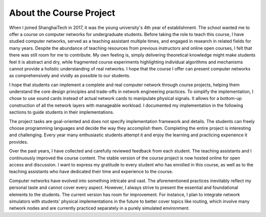 =======================================================
About the Course Project
=======================================================

When I joined ShanghaiTech in 2017, it was the young university's 4th year of establishment. The school wanted me to offer a course on computer networks for undergraduate students. Before taking the role to teach this course, I have studied computer networks, served as a teaching assistant multiple times, and engaged in research in related fields for many years. Despite the abundance of teaching resources from previous instructors and online open courses, I felt that there was still room for me to contribute. My own feeling is, simply delivering theoretical knowledge might make students feel it is abstract and dry, while fragmented course experiments highlighting individual algorithms and mechanisms cannot provide a holistic understanding of real networks. I hope that the course I offer can present computer networks as comprehensively and vividly as possible to our students.

I hope that students can implement a complete and real computer network through course projects, helping them understand the core design principles and trade-offs in network engineering practices. To simplify the implementation, I chose to use sound cards instead of actual network cards to manipulate physical signals. It allows for a bottom-up construction of all the network layers with manageable workload. I documented my implementation in the following sections to guide students in their implementations. 

The project tasks are goal-oriented and does not specify implementation framework and details. The students can freely choose programming languages and decide the way they accomplish them. Completing the entire project is interesting and challenging. Every year many enthusiastic students attempt it and enjoy the learning and practicing experience it provides.

Over the past years, I have collected and carefully reviewed feedback from each student. The teaching assistants and I continuously improved the course content. The stable version of the course project is now hosted online for open access and discussion. I want to express my gratitude to every student who has enrolled in this course, as well as to the teaching assistants who have dedicated their time and experience to the course. 

Computer networks have evolved into something intricate and vast. The aforementioned practices inevitably reflect my personal taste and cannot cover every aspect. However, I always strive to present the essential and foundational elements to the students. The current version has room for improvement. For instance, I plan to integrate network simulators with students' physical implementations in the future to better cover topics like routing, which involve many network nodes and are currently practiced separately in a purely simulated environment.

